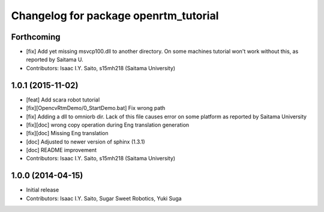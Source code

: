^^^^^^^^^^^^^^^^^^^^^^^^^^^^^^^^^^^^^^
Changelog for package openrtm_tutorial
^^^^^^^^^^^^^^^^^^^^^^^^^^^^^^^^^^^^^^

Forthcoming
-----------
* [fix] Add yet missing msvcp100.dll to another directory. On some machines tutorial won't work without this, as reported by Saitama U.
* Contributors: Isaac I.Y. Saito, s15mh218 (Saitama University)

1.0.1 (2015-11-02)
------------------
* [feat] Add scara robot tutorial
* [fix][OpencvRtmDemo/0_StartDemo.bat] Fix wrong path
* [fix] Adding a dll to omniorb dir. Lack of this file causes error on some platform as reported by Saitama University
* [fix][doc] wrong copy operation during Eng translation generation
* [fix][doc] Missing Eng translation
* [doc] Adjusted to newer version of sphinx (1.3.1)
* [doc] README improvement
* Contributors: Isaac I.Y. Saito, s15mh218 (Saitama University)

1.0.0 (2014-04-15)
------------------
* Initial release
* Contributors: Isaac I.Y. Saito, Sugar Sweet Robotics, Yuki Suga
